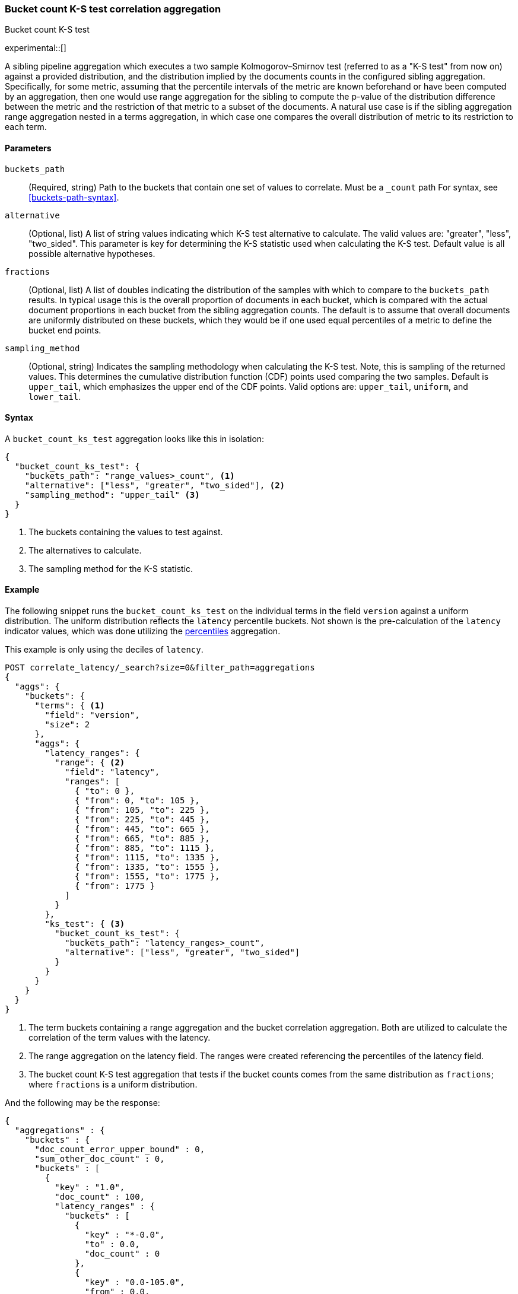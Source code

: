 [role="xpack"]
[testenv="basic"]
[[search-aggregations-bucket-count-ks-test-aggregation]]
=== Bucket count K-S test correlation aggregation
++++
<titleabbrev>Bucket count K-S test</titleabbrev>
++++

experimental::[]

A sibling pipeline aggregation which executes a two sample Kolmogorov–Smirnov test
(referred to as a "K-S test" from now on) against a provided distribution, and the
distribution implied by the documents counts in the configured sibling aggregation.
Specifically, for some metric, assuming that the percentile intervals of the metric are
known beforehand or have been computed by an aggregation, then one would use range
aggregation for the sibling to compute the p-value of the distribution difference between
the metric and the restriction of that metric to a subset of the documents. A natural use
case is if the sibling aggregation range aggregation nested in a terms aggregation, in
which case one compares the overall distribution of metric to its restriction to each term.


[[bucket-count-ks-test-agg-syntax]]
==== Parameters

`buckets_path`::
(Required, string)
Path to the buckets that contain one set of values to correlate. Must be a `_count` path
For syntax, see <<buckets-path-syntax>>.

`alternative`::
(Optional, list)
A list of string values indicating which K-S test alternative to calculate.
The valid values are: "greater", "less", "two_sided". This parameter is key for
determining the K-S statistic used when calculating the K-S test. Default value is
all possible alternative hypotheses.

`fractions`::
(Optional, list)
A list of doubles indicating the distribution of the samples with which to compare to the
`buckets_path` results. In typical usage this is the overall proportion of documents in
each bucket, which is compared with the actual document proportions in each bucket
from the sibling aggregation counts. The default is to assume that overall documents
are uniformly distributed on these buckets, which they would be if one used equal
percentiles of a metric to define the bucket end points.

`sampling_method`::
(Optional, string)
Indicates the sampling methodology when calculating the K-S test. Note, this is sampling
of the returned values. This determines the cumulative distribution function (CDF) points
used comparing the two samples. Default is `upper_tail`, which emphasizes the upper
end of the CDF points. Valid options are: `upper_tail`, `uniform`, and `lower_tail`.

==== Syntax

A `bucket_count_ks_test` aggregation looks like this in isolation:

[source,js]
--------------------------------------------------
{
  "bucket_count_ks_test": {
    "buckets_path": "range_values>_count", <1>
    "alternative": ["less", "greater", "two_sided"], <2>
    "sampling_method": "upper_tail" <3>
  }
}
--------------------------------------------------
// NOTCONSOLE
<1> The buckets containing the values to test against.
<2> The alternatives to calculate.
<3> The sampling method for the K-S statistic.


[[bucket-count-ks-test-agg-example]]
==== Example

The following snippet runs the `bucket_count_ks_test` on the individual terms in the field `version` against a uniform distribution.
The uniform distribution reflects the `latency` percentile buckets. Not shown is the pre-calculation of the `latency` indicator values,
which was done utilizing the
<<search-aggregations-metrics-percentile-aggregation,percentiles>> aggregation.

This example is only using the deciles of `latency`.

[source,console]
-------------------------------------------------
POST correlate_latency/_search?size=0&filter_path=aggregations
{
  "aggs": {
    "buckets": {
      "terms": { <1>
        "field": "version",
        "size": 2
      },
      "aggs": {
        "latency_ranges": {
          "range": { <2>
            "field": "latency",
            "ranges": [
              { "to": 0 },
              { "from": 0, "to": 105 },
              { "from": 105, "to": 225 },
              { "from": 225, "to": 445 },
              { "from": 445, "to": 665 },
              { "from": 665, "to": 885 },
              { "from": 885, "to": 1115 },
              { "from": 1115, "to": 1335 },
              { "from": 1335, "to": 1555 },
              { "from": 1555, "to": 1775 },
              { "from": 1775 }
            ]
          }
        },
        "ks_test": { <3>
          "bucket_count_ks_test": {
            "buckets_path": "latency_ranges>_count",
            "alternative": ["less", "greater", "two_sided"]
          }
        }
      }
    }
  }
}
-------------------------------------------------
// TEST[setup:correlate_latency]

<1> The term buckets containing a range aggregation and the bucket correlation aggregation. Both are utilized to calculate
    the correlation of the term values with the latency.
<2> The range aggregation on the latency field. The ranges were created referencing the percentiles of the latency field.
<3> The bucket count K-S test aggregation that tests if the bucket counts comes from the same distribution as `fractions`;
    where `fractions` is a uniform distribution.

And the following may be the response:

[source,console-result]
----
{
  "aggregations" : {
    "buckets" : {
      "doc_count_error_upper_bound" : 0,
      "sum_other_doc_count" : 0,
      "buckets" : [
        {
          "key" : "1.0",
          "doc_count" : 100,
          "latency_ranges" : {
            "buckets" : [
              {
                "key" : "*-0.0",
                "to" : 0.0,
                "doc_count" : 0
              },
              {
                "key" : "0.0-105.0",
                "from" : 0.0,
                "to" : 105.0,
                "doc_count" : 1
              },
              {
                "key" : "105.0-225.0",
                "from" : 105.0,
                "to" : 225.0,
                "doc_count" : 9
              },
              {
                "key" : "225.0-445.0",
                "from" : 225.0,
                "to" : 445.0,
                "doc_count" : 0
              },
              {
                "key" : "445.0-665.0",
                "from" : 445.0,
                "to" : 665.0,
                "doc_count" : 0
              },
              {
                "key" : "665.0-885.0",
                "from" : 665.0,
                "to" : 885.0,
                "doc_count" : 0
              },
              {
                "key" : "885.0-1115.0",
                "from" : 885.0,
                "to" : 1115.0,
                "doc_count" : 10
              },
              {
                "key" : "1115.0-1335.0",
                "from" : 1115.0,
                "to" : 1335.0,
                "doc_count" : 20
              },
              {
                "key" : "1335.0-1555.0",
                "from" : 1335.0,
                "to" : 1555.0,
                "doc_count" : 20
              },
              {
                "key" : "1555.0-1775.0",
                "from" : 1555.0,
                "to" : 1775.0,
                "doc_count" : 20
              },
              {
                "key" : "1775.0-*",
                "from" : 1775.0,
                "doc_count" : 20
              }
            ]
          },
          "ks_test" : {
            "less" : 2.248673241788478E-4,
            "greater" : 1.0,
            "two_sided" : 5.791639181800257E-4
          }
        },
        {
          "key" : "2.0",
          "doc_count" : 100,
          "latency_ranges" : {
            "buckets" : [
              {
                "key" : "*-0.0",
                "to" : 0.0,
                "doc_count" : 0
              },
              {
                "key" : "0.0-105.0",
                "from" : 0.0,
                "to" : 105.0,
                "doc_count" : 19
              },
              {
                "key" : "105.0-225.0",
                "from" : 105.0,
                "to" : 225.0,
                "doc_count" : 11
              },
              {
                "key" : "225.0-445.0",
                "from" : 225.0,
                "to" : 445.0,
                "doc_count" : 20
              },
              {
                "key" : "445.0-665.0",
                "from" : 445.0,
                "to" : 665.0,
                "doc_count" : 20
              },
              {
                "key" : "665.0-885.0",
                "from" : 665.0,
                "to" : 885.0,
                "doc_count" : 20
              },
              {
                "key" : "885.0-1115.0",
                "from" : 885.0,
                "to" : 1115.0,
                "doc_count" : 10
              },
              {
                "key" : "1115.0-1335.0",
                "from" : 1115.0,
                "to" : 1335.0,
                "doc_count" : 0
              },
              {
                "key" : "1335.0-1555.0",
                "from" : 1335.0,
                "to" : 1555.0,
                "doc_count" : 0
              },
              {
                "key" : "1555.0-1775.0",
                "from" : 1555.0,
                "to" : 1775.0,
                "doc_count" : 0
              },
              {
                "key" : "1775.0-*",
                "from" : 1775.0,
                "doc_count" : 0
              }
            ]
          },
          "ks_test" : {
            "less" : 0.9642895789647244,
            "greater" : 4.58718174664754E-9,
            "two_sided" : 5.916656831139733E-9
          }
        }
      ]
    }
  }
}
----
